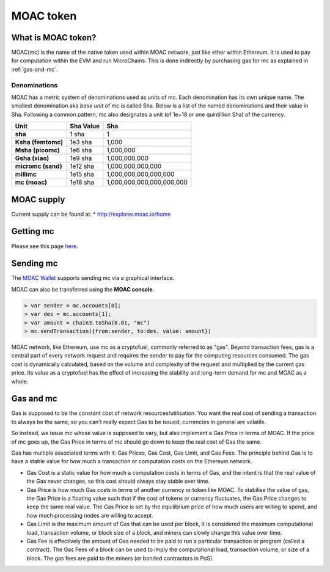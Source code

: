 
MOAC token
********************************************************************************

What is MOAC token?
================================================================================

MOAC(mc) is the name of the native token used within MOAC network, just like ether within Ethereum. It is used to pay for
computation within the EVM and run MicroChains. This is done indirectly by purchasing gas for mc as explained in :ref:`gas-and-mc`.

Denominations
--------------------------------------------------------

MOAC has a metric system of denominations used as units of mc. Each denomination has its own unique name. The smallest denomination aka *base unit* of mc is called Sha. Below is a list of the named denominations and
their value in Sha. Following a common pattern, mc also designates a unit (of 1e+18 or one quintillion Sha) of the currency. 


+-------------------------+-----------+-------------------------------------------+
| Unit                    | Sha Value | Sha                                       |
+=========================+===========+===========================================+
| **sha**                 | 1 sha     | 1                                         |
+-------------------------+-----------+-------------------------------------------+
| **Ksha (femtomc)**      | 1e3 sha   | 1,000                                     |
+-------------------------+-----------+-------------------------------------------+
| **Msha (picomc)**       | 1e6 sha   | 1,000,000                                 |
+-------------------------+-----------+-------------------------------------------+
| **Gsha (xiao)**         | 1e9 sha   | 1,000,000,000                             |
+-------------------------+-----------+-------------------------------------------+
| **micromc (sand)**      | 1e12 sha  | 1,000,000,000,000                         |
+-------------------------+-----------+-------------------------------------------+
| **millimc**             | 1e15 sha  | 1,000,000,000,000,000                     |
+-------------------------+-----------+-------------------------------------------+
| **mc (moac)**           | 1e18 sha  | 1,000,000,000,000,000,000                 |
+-------------------------+-----------+-------------------------------------------+


MOAC supply
=========================

Current supply can be found at:
* http://explorer.moac.io/home


Getting mc
================================================================================

Please see this page `here <https://coinmarketcap.com/currencies/moac/#markets>`_.

Sending mc
================================================================================

The `MOAC Wallet  <https://www.moacwalletonline.com/>`_  supports sending mc via a graphical interface.

MOAC can also be transferred using the **MOAC console**.

.. code-block:: console

    > var sender = mc.accounts[0];
    > var des = mc.accounts[1];
    > var amount = chain3.toSha(0.01, "mc")
    > mc.sendTransaction({from:sender, to:des, value: amount})


MOAC network, like Ethereum, use mc as a cryptofuel, commonly referred to as "gas". Beyond transaction fees, gas is a central part of every network request and requires the sender to pay for the computing resources consumed. The gas cost is dynamically calculated, based on the volume and complexity of the request and multiplied by the current gas price. Its value as a cryptofuel has the effect of increasing the stability and long-term  demand for mc and MOAC as a whole. 

.. _gas-and-mc:

Gas and mc
=============================


Gas is supposed to be the constant cost of network resources/utilisation. You want the real cost of sending a transaction to always be the same, so you can't really expect Gas to be issued, currencies in general are volatile.

So instead, we issue mc whose value is supposed to vary, but also implement a Gas Price in terms of MOAC. If the price of mc goes up, the Gas Price in terms of mc should go down to keep the real cost of Gas the same.

Gas has multiple associated terms with it: Gas Prices, Gas Cost, Gas Limit, and Gas Fees. The principle behind Gas is to have a stable value for how much a transaction or computation costs on the Ethereum network.

* Gas Cost is a static value for how much a computation costs in terms of Gas, and the intent is that the real value of the Gas never changes, so this cost should always stay stable over time.
* Gas Price is how much Gas costs in terms of another currency or token like MOAC. To stabilise the value of gas, the Gas Price is a floating value such that if the cost of tokens or currency fluctuates, the Gas Price changes to keep the same real value. The Gas Price is set by the equilibrium price of how much users are willing to spend, and how much processing nodes are willing to accept.
* Gas Limit is the maximum amount of Gas that can be used per block, it is considered the maximum computational load, transaction volume, or block size of a block, and miners can slowly change this value over time.
* Gas Fee is effectively the amount of Gas needed to be paid to run a particular transaction or program (called a contract). The Gas Fees of a block can be used to imply the computational load, transaction volume, or size of a block. The gas fees are paid to the miners (or bonded contractors in PoS).
